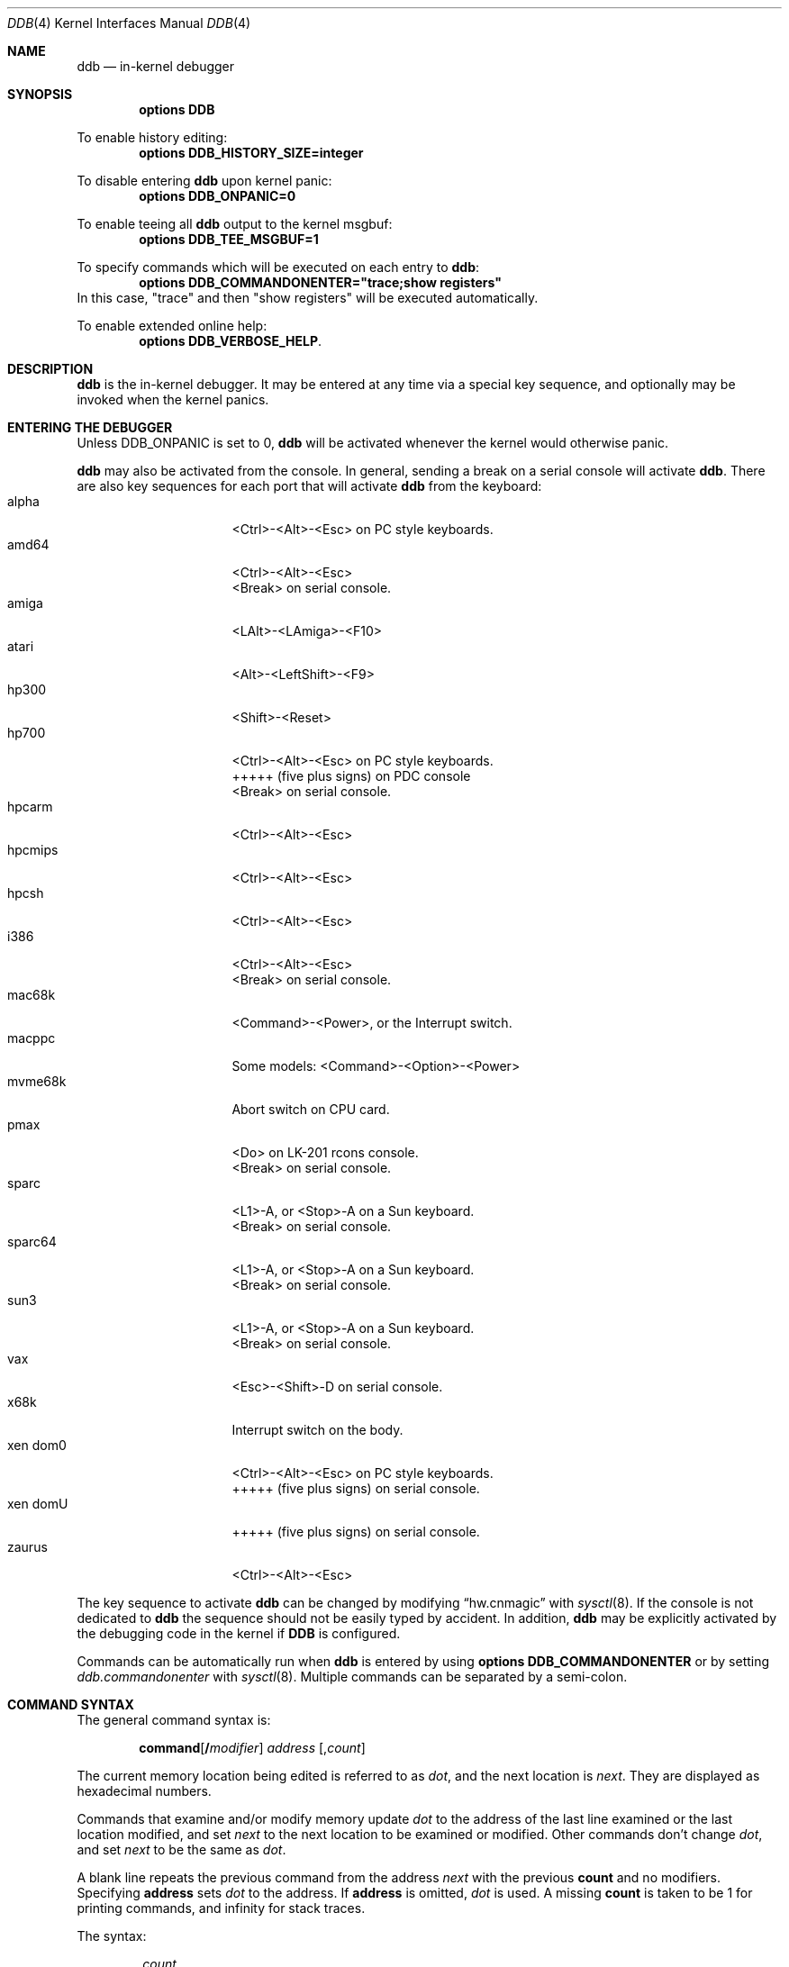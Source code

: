 .\"	$NetBSD: ddb.4,v 1.147.2.1 2012/04/17 00:05:45 yamt Exp $
.\"
.\" Copyright (c) 1997 - 2009 The NetBSD Foundation, Inc.
.\" All rights reserved.
.\"
.\" This code is derived from software contributed to The NetBSD Foundation
.\" by Luke Mewburn
.\"
.\" Redistribution and use in source and binary forms, with or without
.\" modification, are permitted provided that the following conditions
.\" are met:
.\" 1. Redistributions of source code must retain the above copyright
.\"    notice, this list of conditions and the following disclaimer.
.\" 2. Redistributions in binary form must reproduce the above copyright
.\"    notice, this list of conditions and the following disclaimer in the
.\"    documentation and/or other materials provided with the distribution.
.\"
.\" THIS SOFTWARE IS PROVIDED BY THE NETBSD FOUNDATION, INC. AND CONTRIBUTORS
.\" ``AS IS'' AND ANY EXPRESS OR IMPLIED WARRANTIES, INCLUDING, BUT NOT LIMITED
.\" TO, THE IMPLIED WARRANTIES OF MERCHANTABILITY AND FITNESS FOR A PARTICULAR
.\" PURPOSE ARE DISCLAIMED.  IN NO EVENT SHALL THE FOUNDATION OR CONTRIBUTORS
.\" BE LIABLE FOR ANY DIRECT, INDIRECT, INCIDENTAL, SPECIAL, EXEMPLARY, OR
.\" CONSEQUENTIAL DAMAGES (INCLUDING, BUT NOT LIMITED TO, PROCUREMENT OF
.\" SUBSTITUTE GOODS OR SERVICES; LOSS OF USE, DATA, OR PROFITS; OR BUSINESS
.\" INTERRUPTION) HOWEVER CAUSED AND ON ANY THEORY OF LIABILITY, WHETHER IN
.\" CONTRACT, STRICT LIABILITY, OR TORT (INCLUDING NEGLIGENCE OR OTHERWISE)
.\" ARISING IN ANY WAY OUT OF THE USE OF THIS SOFTWARE, EVEN IF ADVISED OF THE
.\" POSSIBILITY OF SUCH DAMAGE.
.\"
.\" ---
.\"	This manual page was derived from a -man.old document which bore
.\"	the following copyright message:
.\" ---
.\"
.\" Mach Operating System
.\" Copyright (c) 1991,1990 Carnegie Mellon University
.\" All Rights Reserved.
.\"
.\" Permission to use, copy, modify and distribute this software and its
.\" documentation is hereby granted, provided that both the copyright
.\" notice and this permission notice appear in all copies of the
.\" software, derivative works or modified versions, and any portions
.\" thereof, and that both notices appear in supporting documentation.
.\"
.\" CARNEGIE MELLON ALLOWS FREE USE OF THIS SOFTWARE IN ITS "AS IS"
.\" CONDITION.  CARNEGIE MELLON DISCLAIMS ANY LIABILITY OF ANY KIND FOR
.\" ANY DAMAGES WHATSOEVER RESULTING FROM THE USE OF THIS SOFTWARE.
.\"
.\" Carnegie Mellon requests users of this software to return to
.\"
.\"  Software Distribution Coordinator  or  Software.Distribution@CS.CMU.EDU
.\"  School of Computer Science
.\"  Carnegie Mellon University
.\"  Pittsburgh PA 15213-3890
.\"
.\" any improvements or extensions that they make and grant Carnegie Mellon
.\" the rights to redistribute these changes.
.\"
.Dd February 12, 2012
.Dt DDB 4
.Os
.Sh NAME
.Nm ddb
.Nd in-kernel debugger
.Sh SYNOPSIS
.Cd options DDB
.Pp
To enable history editing:
.Cd options DDB_HISTORY_SIZE=integer
.Pp
To disable entering
.\" XXX: hack; .Nm automatically introduces newline in SYNOPSIS
.Ic ddb
upon kernel panic:
.Cd options DDB_ONPANIC=0
.Pp
To enable teeing all
.\" XXX: hack; .Nm automatically introduces newline in SYNOPSIS
.Ic ddb
output to the kernel msgbuf:
.Cd options DDB_TEE_MSGBUF=1
.Pp
To specify commands which will be executed on each entry to
.Ic ddb :
.Cd options DDB_COMMANDONENTER="trace;show registers"
In this case, "trace" and then "show registers" will be executed automatically.
.Pp
To enable extended online help:
.Cd options DDB_VERBOSE_HELP .
.Sh DESCRIPTION
.Nm
is the in-kernel debugger.
It may be entered at any time via a special key sequence, and
optionally may be invoked when the kernel panics.
.Sh ENTERING THE DEBUGGER
Unless
.Dv DDB_ONPANIC
is set to 0,
.Nm
will be activated whenever the kernel would otherwise panic.
.Pp
.Nm
may also be activated from the console.
In general, sending a break on a serial console will activate
.Nm .
There are also key sequences for each port that will activate
.Nm
from the keyboard:
.Bl -tag -offset indent -width "xen domU" -compact
.It alpha
\*[Lt]Ctrl\*[Gt]-\*[Lt]Alt\*[Gt]-\*[Lt]Esc\*[Gt] on PC style keyboards.
.It amd64
\*[Lt]Ctrl\*[Gt]-\*[Lt]Alt\*[Gt]-\*[Lt]Esc\*[Gt]
.It ""
\*[Lt]Break\*[Gt] on serial console.
.It amiga
\*[Lt]LAlt\*[Gt]-\*[Lt]LAmiga\*[Gt]-\*[Lt]F10\*[Gt]
.It atari
\*[Lt]Alt\*[Gt]-\*[Lt]LeftShift\*[Gt]-\*[Lt]F9\*[Gt]
.It hp300
\*[Lt]Shift\*[Gt]-\*[Lt]Reset\*[Gt]
.It hp700
\*[Lt]Ctrl\*[Gt]-\*[Lt]Alt\*[Gt]-\*[Lt]Esc\*[Gt] on PC style keyboards.
.It ""
+++++
(five plus signs) on PDC console
.It ""
\*[Lt]Break\*[Gt] on serial console.
.It hpcarm
\*[Lt]Ctrl\*[Gt]-\*[Lt]Alt\*[Gt]-\*[Lt]Esc\*[Gt]
.It hpcmips
\*[Lt]Ctrl\*[Gt]-\*[Lt]Alt\*[Gt]-\*[Lt]Esc\*[Gt]
.It hpcsh
\*[Lt]Ctrl\*[Gt]-\*[Lt]Alt\*[Gt]-\*[Lt]Esc\*[Gt]
.It i386
\*[Lt]Ctrl\*[Gt]-\*[Lt]Alt\*[Gt]-\*[Lt]Esc\*[Gt]
.It ""
\*[Lt]Break\*[Gt] on serial console.
.It mac68k
\*[Lt]Command\*[Gt]-\*[Lt]Power\*[Gt], or the Interrupt switch.
.It macppc
Some models:
\*[Lt]Command\*[Gt]-\*[Lt]Option\*[Gt]-\*[Lt]Power\*[Gt]
.It mvme68k
Abort switch on CPU card.
.It pmax
\*[Lt]Do\*[Gt] on
.Tn LK-201
rcons console.
.It ""
\*[Lt]Break\*[Gt] on serial console.
.It sparc
\*[Lt]L1\*[Gt]-A, or \*[Lt]Stop\*[Gt]-A on a
.Tn Sun
keyboard.
.It ""
\*[Lt]Break\*[Gt] on serial console.
.It sparc64
\*[Lt]L1\*[Gt]-A, or \*[Lt]Stop\*[Gt]-A on a
.Tn Sun
keyboard.
.It ""
\*[Lt]Break\*[Gt] on serial console.
.It sun3
\*[Lt]L1\*[Gt]-A, or \*[Lt]Stop\*[Gt]-A on a
.Tn Sun
keyboard.
.It ""
\*[Lt]Break\*[Gt] on serial console.
.It vax
\*[Lt]Esc\*[Gt]-\*[Lt]Shift\*[Gt]-D on serial console.
.It x68k
Interrupt switch on the body.
.It xen dom0
\*[Lt]Ctrl\*[Gt]-\*[Lt]Alt\*[Gt]-\*[Lt]Esc\*[Gt] on PC style keyboards.
.It ""
+++++
(five plus signs) on serial console.
.It xen domU
+++++
(five plus signs) on serial console.
.It zaurus
\*[Lt]Ctrl\*[Gt]-\*[Lt]Alt\*[Gt]-\*[Lt]Esc\*[Gt]
.El
.Pp
The key sequence to activate
.Nm
can be changed by modifying
.Dq hw.cnmagic
with
.Xr sysctl 8 .
If the console is not dedicated to
.Nm
the sequence should not be easily typed by accident.
In addition,
.Nm
may be explicitly activated by the debugging code in the kernel
if
.Cm DDB
is configured.
.Pp
Commands can be automatically run when
.Nm
is entered by using
.Cd options DDB_COMMANDONENTER
or by setting
.Ar ddb.commandonenter
with
.Xr sysctl 8 .
Multiple commands can be separated by a semi-colon.

.Sh COMMAND SYNTAX
The general command syntax is:
.Bd -ragged -offset indent
.Ic command Ns Op Cm / Ns Ar modifier
.Ar address
.Op Cm , Ns Ar count
.Ed
.Pp
The current memory location being edited is referred to as
.Ar dot ,
and the next location is
.Ar next .
They are displayed as hexadecimal numbers.
.Pp
Commands that examine and/or modify memory update
.Ar dot
to the address of the last line examined or the last location
modified, and set
.Ar next
to the next location to be examined or modified.
Other commands don't change
.Ar dot ,
and set
.Ar next
to be the same as
.Ar dot .
.Pp
A blank line repeats the previous command from the address
.Ar next
with the previous
.Cm count
and no modifiers.
Specifying
.Cm address
sets
.Em dot
to the address.
If
.Cm address
is omitted,
.Em dot
is used.
A missing
.Cm count
is taken to be 1 for printing commands, and infinity for stack traces.
.Pp
The syntax:
.Bd -ragged -offset indent
.Cm , Ns Ar count
.Ed
.Pp
repeats the previous command, just as a blank line does, but with
the specified
.Cm count .
.Pp
.Nm
has a
.Xr more 1 Ns -like
functionality; if a number of lines in a command's output exceeds the number
defined in the
.Va lines
variable, then
.Nm
displays
.Dq "--db more--"
and waits for a response, which may be one of:
.Bl -tag -offset indent -width "\*[Lt]return\*[Gt]"
.It Aq return
one more line.
.It Aq space
one more page.
.It Ic q
abort the current command, and return to the command input mode.
.El
.Pp
You can set
.Va lines
variable to zero to disable this feature.
.Pp
If
.Nm
history editing is enabled (by defining the
.D1 Cd options DDB_HISTORY_SIZE=num
kernel option), then a history of the last
.Cm num
commands is kept.
The history can be manipulated with the following key sequences:
.Bl -tag -offset indent -width "\*[Lt]Ctrl\*[Gt]-P"
.It \*[Lt]Ctrl\*[Gt]-P
retrieve previous command in history (if any).
.It \*[Lt]Ctrl\*[Gt]-N
retrieve next command in history (if any).
.El
.Sh COMMANDS
.Nm
supports the following commands:
.Bl -tag -width 5n
.It Ic \&! Ns Ar address Ns Oo Cm ( Ar expression Ns Oo Ar ,... Oc Ns Cm ) Oc
A synonym for
.Ic call .
.It Ic break Ns Oo Cm /u Oc Ar address Ns Op Cm , Ns Ar count
Set a breakpoint at
.Ar address .
If
.Ar count
is supplied, continues
.Pq Ar count Ns \-1
times before stopping at the breakpoint.
If the breakpoint is set, a breakpoint number is printed with
.Sq \&# .
This number can be used to
.Ic delete
the breakpoint, or to add
conditions to it.
.Pp
If
.Cm /u
is specified,
set a breakpoint at a user-space address.
Without
.Cm /u ,
.Ar address
is considered to be in the kernel-space, and an address in the wrong
space will be rejected, and an error message will be emitted.
This modifier may only be used if it is supported by machine dependent
routines.
.Pp
Warning: if a user text is shadowed by a normal user-space debugger,
user-space breakpoints may not work correctly.
Setting a breakpoint at the low-level code paths may also cause
strange behavior.
.It Ic bt Ns Oo Cm /ul Oc Oo Ar frame-address Oc Ns Oo Cm , Ns Ar count Oc
A synonym for
.Ic trace .
.It Ic bt/t Ns Oo Cm /ul Oc Oo Ar pid Oc Ns Oo Cm , Ns Ar count Oc
A synonym for
.Ic trace/t .
.It Ic bt/a Ns Oo Cm /ul Oc Oo Ar lwpaddr Oc Ns Oo Cm , Ns Ar count Oc
A synonym for
.Ic trace/a .
.It Ic call Ar address Ns Oo Cm ( Ns Ar expression Ns Oo Ar ,... Oc Ns Cm ) Oc
Call the function specified by
.Ar address
with the argument(s) listed in parentheses.
Parentheses may be omitted if the function takes no arguments.
The number of arguments is currently limited to 10.
.It Ic continue Ns Op Cm /c
Continue execution until a breakpoint or watchpoint.
If
.Cm /c
is specified, count instructions while executing.
Some machines (e.g., pmax) also count loads and stores.
.Pp
Warning: when counting, the debugger is really silently
single-stepping.
This means that single-stepping on low-level may cause strange
behavior.
.It Ic delete Ar "address" | Cm # Ns Ar number
Delete a breakpoint.
The target breakpoint may be specified by
.Ar address ,
as per
.Ic break ,
or by the breakpoint number returned by
.Ic break
if it's prefixed with
.Sq Cm \&# .
.It Ic dmesg Op Ar count
Prints the contents of the kernel message buffer.
The optional
.Ar count
argument will limit printing to at most the last
.Ar count
bytes of the message buffer.
.It Ic dwatch Ar address
Delete the watchpoint at
.Ar address
that was previously set with
.Ic watch
command.
.It Ic examine Ns Oo Cm / Ns Ar modifier Oc Ar address Ns Op Cm , Ns Ar count
Display the address locations according to the format in
.Ar modifier .
Multiple modifier formats display multiple locations.
If
.Ar modifier
isn't specified, the modifier from the last use of
.Ic examine
is used.
.Pp
The valid format characters for
.Ar modifier
are:
.Bl -tag -offset indent -width 2n -compact
.It Cm b
examine bytes (8 bits).
.It Cm h
examine half-words (16 bits).
.It Cm l
examine words (legacy
.Dq long ,
32 bits).
.It Cm L
examine long words (implementation dependent)
.It Cm a
print the location being examined.
.It Cm A
print the location with a line number if possible.
.It Cm x
display in unsigned hex.
.It Cm z
display in signed hex.
.It Cm o
display in unsigned octal.
.It Cm d
display in signed decimal.
.It Cm u
display in unsigned decimal.
.It Cm r
display in current radix, signed.
.It Cm c
display low 8 bits as a character.
Non-printing characters as displayed as an octal escape code
(e.g.,
.Sq \e000 ) .
.It Cm s
display the NUL terminated string at the location.
Non-printing characters are displayed as octal escapes.
.It Cm m
display in unsigned hex with a character dump at the end of each line.
The location is displayed as hex at the beginning of each line.
.It Cm i
display as a machine instruction.
.It Cm I
display as a machine instruction, with possible alternative formats
depending upon the machine:
.Bl -tag -offset indent -width "sparc" -compact
.It alpha
print register operands
.It m68k
use Motorola syntax
.It vax
don't assume that each external label is a procedure entry mask
.El
.El
.It Ic kill Ar pid Ns Op Cm , Ns Ar signal_number
Send a signal to the process specified by the
.Ar pid .
Note that
.Ar pid
is interpreted using the current radix (see
.Cm trace/t
command for details).
If
.Ar signal_number
isn't specified, the SIGTERM signal is sent.
.It Ic match Ns Op Cm /p
A synonym for
.Ic next .
.It Ic next Ns Op Cm /p
Stop at the matching return instruction.
If
.Cm /p
is specified, print the call nesting depth and the
cumulative instruction count at each call or return.
Otherwise, only print when the matching return is hit.
.It Ic print Ns Oo Cm /axzodurc Oc Ar address Op Ar address ...
Print addresses
.Ar address
according to the modifier character, as per
.Ic examine .
Valid modifiers are:
.Cm /a ,
.Cm /x ,
.Cm /z ,
.Cm /o ,
.Cm /d ,
.Cm /u ,
.Cm /r ,
and
.Cm /c
(as per
.Ic examine ) .
If no modifier is specified, the most recent one specified is used.
.Ar address
may be a string, and is printed
.Dq as-is .
For example:
.Bd -literal -offset indent
print/x "eax = " $eax "\enecx = " $ecx "\en"
.Ed
.Pp
will produce:
.Bd -literal -offset indent
eax = xxxxxx
ecx = yyyyyy
.Ed
.It Ic ps Ns Oo Cm /a Oc Ns Oo Cm /n Oc Ns Oo Cm /w Oc Ns Oo Cm /l Oc
A synonym for
.Ic show all procs .
.It Ic reboot Op Ar flags
Reboot, using the optionally supplied boot
.Ar flags ,
which is a bitmask supporting the same values as for
.Xr reboot 2 .
Some of the more useful flags:
.Bl -column "Value" "RB_POWERDOWN" "Description"
.It Sy "Value" Ta Sy "Name" Ta Sy "Description"
.It 0x1 Ta RB_ASKNAME Ta Ask for file name to reboot from
.It 0x2 Ta RB_SINGLE Ta Reboot to single user mode
.It 0x4 Ta RB_NOSYNC Ta Don't sync before reboot
.It 0x8 Ta RB_HALT Ta Halt instead of reboot
.It 0x40 Ta RB_KDB Ta Boot into kernel debugger
.It 0x100 Ta RB_DUMP Ta Dump unconditionally before reboot
.It 0x808 Ta RB_POWERDOWN Ta Power off (or at least halt)
.El
.Pp
Note: Limitations of the command line interface preclude
specification of a boot string.
.It Ic search Ns Oo Cm /bhl Oc Ar address Ar value \
Oo Ar mask Oc Oo Cm , Ns Ar count Oc
Search memory from
.Ar address
for
.Ar value .
The unit size is specified with a modifier character, as per
.Ic examine .
Valid modifiers are:
.Cm /b ,
.Cm /h ,
and
.Cm /l .
If no modifier is specified,
.Cm /l
is used.
.Pp
This command might fail in interesting ways if it doesn't find
.Ar value .
This is because
.Nm
doesn't always recover from touching bad memory.
The optional
.Ar count
limits the search.
.It Ic set Cm $ Ns Ar variable Oo Cm = Oc Ar expression
Set the named variable or register to the value of
.Ar expression .
Valid variable names are described in
.Sx VARIABLES .
.It Ic show all callout
Display information about callouts in the system.
See
.Xr callout 9
for more information on callouts.
.It Ic show all pages
Display basic information about all physical pages managed by the VM system.
For more detailed information about a single page, use
.Ic show page .
.It Ic show all pools Ns Op Cm /clp
Display all pool information.
Modifiers are the same as
.Ic show pool .
.It Ic "show\ all\ procs" Ns Oo Cm /a Oc Ns Oo Cm /n Oc Ns Oo Cm /w Oc Ns \
Oo Cm /l Oc
Display all process information.
Valid modifiers:
.Bl -tag -width 3n
.It Cm /n
show process information in a
.Xr ps 1
style format.
Information printed includes: process ID, parent process ID,
process group, UID, process status, process flags, number of LWPs,
command name, and process wait channel message.
.It Cm /a
show each process ID, command name, kernel virtual addresses of
each process' proc structure, u-area, and vmspace structure.
The vmspace address is also the address of the process'
vm_map structure, and can be used in the
.Ic show map
command.
.It Cm /w
show each LWP ID, process ID, command name, system call emulation,
priority, wait channel message and wait channel address.
LWPs currently running on a CPU are marked with the '\&>' sign.
.It Cm /l
show each LWP ID, process ID, process status, CPU ID the LWP runs on,
process flags, kernel virtual address of LWP structure,
LWP name and wait channel message.
LWPs currently running on a CPU are marked with the '\&>' sign.
This is the default.
.El
.It Ic show arptab
Dump the entire
.Dv AF_INET
routing table.
This command is available only on systems which support inet and ARP.
.It Ic show breaks
Display all breakpoints.
.It Ic show buf Ns Oo Cm /f Oc Ar address
Print the struct buf at
.Ar address .
The
.Cm /f
does nothing at this time.
.It Ic show event Ns Oo Cm /f Oc Ns Oo Cm /i Oc Ns Oo Cm /m Oc Ns \
Oo Cm /t Oc
Print all the non-zero
.Xr evcnt 9
event counters.
Valid modifiers:
.Bl -tag -width 3n
.It Cm /f
event counters with a count of zero are printed as well.
.It Cm /i
interrupted counters will be displayed.
.It Cm /m
misc counters will be displayed.
.It Cm /t
trap counters will be displayed.
.El
.Pp
If none of
.Cm /i ,
.Cm /m
or
.Cm /t
are specified, all are shown.
You can combine any of these.
For example, the modifier
.Cm /itf
will select both interrupt and trap events, including those that are non-zero.
.It Ic show files Ar address
Display information about the vnodes of the files that are currently
open by the process associated with the proc structure at
.Ar address .
This address can be found using the
.Ic show all procs /a
command.
If the kernel is compiled with
.Cd options LOCKDEBUG
then details about the locking of the underlying uvm object will also
be displayed.
.It Ic show lock Ar address
Display information about a lock at
.Ar address .
This command is useful only if a kernel is compiled with
.Cd options LOCKDEBUG .
.It Ic show malloc Ar address
If
.Ar address
is supplied, display the kernel memory allocator's idea on the
allocation status for it.
Also, print out global statistics for the memory allocator.
This command is useful only if a kernel is compiled with
.Cd options MALLOC_DEBUG .
.It Ic show map Ns Oo Cm /f Oc Ar address
Print the vm_map at
.Ar address .
If
.Cm /f
is specified, the complete map is printed.
.It Ic show mount Ns Oo Cm /f Oc Ar address
Print the mount structure at
.Ar address .
If
.Cm /f
is specified, the complete vnode list is printed.
.It Ic show mbuf Ns Oo Cm /c Oc Ar address
Print the mbuf structure at
.Ar address .
If
.Cm /c
is specified, the mbufs in the chain are followed.
.It Ic show ncache Ar address
Dump the namecache list associated with vnode at
.Ar address .
.It Ic show object Ns Oo Cm /f Oc Ar address
Print the vm_object at
.Ar address .
If
.Cm /f
is specified, the complete object is printed.
.It Ic show page Ns Oo Cm /f Oc Ar address
Print the vm_page at
.Ar address .
If
.Cm /f
is specified, the complete page is printed.
.It Ic show pool Ns Oo Cm /clp Oc Ar address
Print the pool at
.Ar address .
Valid modifiers:
.Bl -tag -width 4n -compact
.It Cm /c
Print the cachelist and its statistics for this pool.
.It Cm /l
Print the log entries for this pool.
.It Cm /p
Print the pagelist for this pool.
.El
.It Ic show proc Ns Oo Cm /ap Oc Ar address | pid
Show information about a process and its LWPs.
LWPs currently running on a CPU are marked with the '\&>' sign.
.Bl -tag -width 4n -compact
.It Cm /a
The argument passed is the kernel virtual address
of LWP structure.
.It Cm /p
The argument passed is a PID.
Note that
.Ar pid
is interpreted using the current radix (see
.Cm trace/t
command for details).
This is the default.
.El
.It Ic show registers Ns Op Cm /u
Display the register set.
If
.Cm /u
is specified, display user registers instead of kernel registers
or the currently save one.
.Pp
Warning: support for
.Cm /u
is machine dependent.
If not supported, incorrect information will be displayed.
.It Ic show sched_qs
Print the state of the scheduler's run queues.
For each run queue that has an LWP, the run queue index and the list
of LWPs will be shown.
If the run queue has LWPs, but the sched_whichqs bit is not set for that
queue, the queue index will be prefixed with a
.Sq \&! .
.It Ic show uvmexp
Print a selection of UVM counters and statistics.
.It Ic show uvmhist
Dumps the UVM histories.
This command is available only if a kernel is compiled with
.Cd options UVMHIST .
.It Ic show vnode Ns Oo Cm /f Oc Ar address
Print the vnode at
.Ar address .
If
.Cm /f
is specified, the complete vnode is printed.
.It Ic show watches
Display all watchpoints.
.It Ic sifting Ns Oo Cm /F Oc Ar string
Search the symbol tables for all symbols of which
.Ar string
is a substring, and display them.
If
.Cm /F
is specified, a character is displayed immediately after each symbol
name indicating the type of symbol.
.Pp
For
.Xr a.out 5 Ns -format
symbol tables,
absolute symbols display
.Sy @ ,
text segment symbols display
.Sy * ,
data segment symbols display
.Sy + ,
.Tn BSS
segment symbols display
.Sy - ,
and filename symbols display
.Sy / .
For
.Tn ELF Ns -format
symbol tables,
object symbols display
.Sy + ,
function symbols display
.Sy * ,
section symbols display
.Sy \*[Am] ,
and file symbols display
.Sy / .
.Pp
To sift for a string beginning with a number, escape the first
character with a backslash as:
.Bd -literal -offset indent
sifting \\386
.Ed
.It Ic step Ns Oo Cm /p Oc Op Cm , Ns Ar count
Single-step
.Ar count
times.
If
.Cm /p
is specified, print each instruction at each step.
Otherwise, only print the last instruction.
.Pp
Warning: depending on the machine type, it may not be possible
to single-step through some low-level code paths or user-space
code.
On machines with software-emulated single-stepping (e.g., pmax),
stepping through code executed by interrupt handlers will probably
do the wrong thing.
.It Ic sync
Force a crash dump, and then reboot.
.It Ic trace Ns Oo Cm /u Ns Oo Cm l Oc Oc Oo Ar frame-address Oc Ns \
Oo Cm , Ns Ar count Oc
Stack trace from
.Ar frame-address .
If
.Cm /u
is specified, trace user-space, otherwise trace kernel-space.
.Ar count
is the number of frames to be traced.
If
.Ar count
is omitted, all frames are printed.
If
.Cm /l
is specified, the trace is printed and also stored in the kernel
message buffer.
.Pp
Warning: user-space stack trace is valid only if the machine dependent
code supports it.
.It Ic trace/t Ns Oo Cm l Oc Oo Ar pid Oc Ns Oo Cm , Ns Ar count Oc
Stack trace by
.Dq thread
(process, on
.Nx )
rather than by stack frame address.
Note that
.Ar pid
is interpreted using the current radix, whilst
.Ic ps
displays pids in decimal; prefix
.Ar pid
with
.Sq 0t
to force it to be interpreted as decimal (see
.Sx VARIABLES
section for radix).
If
.Cm /l
is specified, the trace is printed and also stored in the kernel
message buffer.
.Pp
Warning: trace by pid is valid only if the machine dependent code
supports it.
.It Ic trace/a Ns Oo Cm l Oc Oo Ar lwpaddr Oc Ns Oo Cm , Ns Ar count Oc
Stack trace by light weight process (LWP) address
rather than by stack frame address.
If
.Cm /l
is specified, the trace is printed and also stored in the kernel
message buffer.
.Pp
Warning: trace by LWP address is valid only if the machine dependent
code supports it.
.It Ic until Ns Op Cm /p
Stop at the next call or return instruction.
If
.Cm /p
is specified, print the call nesting depth and the
cumulative instruction count at each call or return.
Otherwise, only print when the matching return is hit.
.It Ic watch Ar address Ns Oo Cm , Ns Ar size Oc
Set a watchpoint for a region.
Execution stops when an attempt to modify the region occurs.
.Ar size
defaults to 4.
.Pp
If you specify a wrong space address, the request is
rejected with an error message.
.Pp
Warning: attempts to watch wired kernel memory may cause
an unrecoverable error in some systems such as i386.
Watchpoints on user addresses work the best.
.It Ic whatis Ar address
Describe what an address is.
.It Ic write Ns Oo Cm /bhlBHL Oc Ar address Ar expression Oo Ar expression ... Oc
Write the
.Ar expression Ns s
at succeeding locations.
The unit size is specified with a modifier character, as per
.Ic examine .
Valid modifiers are:
.Cm /b ,
.Cm /h ,
and
.Cm /l .
If no modifier is specified,
.Cm /l
is used.
.Pp
Specifying the modifiers in upper case,
.Cm /B ,
.Cm /H ,
.Cm /L ,
will prevent
.Nm
from reading the memory location first, which is useful for avoiding
side effects when writing to I/O memory regions.
.Pp
Warning: since there is no delimiter between
.Ar expression Ns s ,
strange things may occur.
It's best to enclose each
.Ar expression
in parentheses.
.It Ic x Ns Oo Cm / Ns Ar modifier Oc Ar address Ns Op Cm , Ns Ar count
A synonym for
.Ic examine .
.\" XXX - these commands aren't implemented; jhawk 19 May 2000
.\" .It Ic xf
.\" Examine forward.
.\" .Ic xf
.\" re-executes the most recent
.\" .Ic execute
.\" command with the same parameters except that
.\" .Ar address
.\" is set to
.\" .Ar next .
.\" .It Ic xb
.\" Examine backward.
.\" .Ic xb
.\" re-executes the most recent
.\" .Ic execute
.\" command with the same parameters, except that
.\" .Ar address
.\" is set to the last start address minus its size.
.El
.Sh MACHINE-SPECIFIC COMMANDS
The "glue" code that hooks
.Nm
into the
.Nx
kernel for any given port can also add machine specific commands
to the
.Nm
command parser.
All of these commands are preceded by the command word
.Em machine
to indicate that they are part of the machine-specific command
set (e.g.
.Ic machine reboot ) .
Some of these commands are:
.Ss ACORN26
.Bl -tag -width "traptrace" -compact
.It Ic bsw
Writes one or two bytes to the IObus.
Takes an address and a value.
Use the
.Dq b
modifier to write a single byte and the
.Dq h
modifier to write two bytes.
.It Ic frame
Given a trap frame address, print out the trap frame.
.It Ic irqstat
Display the IRQ statistics
.It Ic panic
Print the current "panic" string.
.El
.Ss ALPHA
.Bl -tag -width "traptrace" -compact
.It Ic cpu
Switch to another cpu.
.\" .It Ic halt
.\" Call the PROM monitor to halt the CPU.
.\" .It Ic reboot
.\" Call the PROM monitor to reboot the CPU.
.El
.Ss AMD64
.Bl -tag -width "traptrace" -compact
.It Ic cpu
Switch to another cpu.
.El
.Ss ARM32
.Bl -tag -width "traptrace" -compact
.It Ic frame
Given a trap frame address, print out the trap frame.
.It Ic panic
Print the current "panic" string.
.El
.Ss HP700
.Bl -tag -width "traptrace" -compact
.It Ic frame
Without an address the default trap frame is printed.
Otherwise, the trap frame address can be given, or, when the
.Dq l
modifier is used, an LWP address.
.El
.Ss I386
.Bl -tag -width "traptrace" -compact
.It Ic cpu
Switch to another cpu.
.El
.Ss IA64
.Bl -tag -width "traptrace" -compact
.It Ic vector
Without a vector, information about all 256 vectors is shown.
Otherwise, the given vector is shown.
.El
.Ss MIPS
.Bl -tag -width "traptrace" -compact
.It Ic cp0
Dump CP0 (coprocessor 0) register values.
.It Ic kvtop
Print the physical address for a given kernel virtual address.
.It Ic tlb
Print out the Translation Lookaside Buffer (TLB).
Only works in
.Nx
kernels compiled with
.Dv DEBUG
option.
.El
.Ss POWERPC 4xx
.Bl -tag -width "traptrace" -compact
.It Ic ctx
Print process MMU context information.
.It Ic pv
Print PA-\*[Gt]VA mapping information.
.It Ic reset
Reset the system.
.It Ic tf
Display the contents of the trapframe.
.It Ic tlb
Display instruction translation storage buffer information.
.It Ic dcr
Set the DCR register.
Must be between 0x00 and 0x3ff.
.It Ic user
Display user memory.
Use the
.Dq i
modifier to get instruction decoding.
.El
.Ss POWERPC OEA
.Bl -tag -width "traptrace" -compact
.It Ic bat
Print BAT registers and translations.
.It Ic mmu
Print MMU registers.
.El
.Ss SH3
.Bl -tag -width "traptrace" -compact
.It Ic tlb
Print TLB entries.
.It Ic cache
Print cache entries.
.It Ic frame
Print switch frame and trap frames.
.It Ic stack
Print kernel stack usage.
Only works in
.Nx
kernels compiled with the
.Dv KSTACK_DEBUG
option.
.El
.Ss SPARC
.Bl -tag -width "traptrace" -compact
.It Ic cpu
Switch to another cpu.
.It Ic prom
Enter the Sun PROM monitor.
.It Ic proc
Display some information about the LWP pointed to, or curlwp.
.It Ic pcb
Display information about the
.Dq struct pcb
listed.
.It Ic page
Display the pointer to the
.Dq struct vm_page
for this physical address.
.El
.Ss SPARC64
.Bl -tag -width "traptrace" -compact
.It Ic ctx
Print process context information.
.It Ic cpu
Switch to another cpu.
.It Ic dtlb
Print data translation look-aside buffer context information.
.It Ic dtsb
Display data translation storage buffer information.
.It Ic kmap
Display information about the listed mapping in the kernel pmap.
Use the
.Dq f
modifier to get a full listing.
.It Ic extract
Extract the physical address for a given virtual address from the kernel pmap.
.It Ic fpstate
Dump the FPU state.
.It Ic itlb
Print instruction translation look-aside buffer context information.
.It Ic itsb
Display instruction translation storage buffer information.
.It Ic lwp
Display a struct lwp
.It Ic pcb
Display information about the
.Dq struct pcb
listed.
.It Ic pctx
Attempt to change process context.
.It Ic page
Display the pointer to the
.Dq struct vm_page
for this physical address.
.It Ic phys
Display physical memory.
.It Ic pmap
Display the pmap.
Use the
.Dq f
modifier to get a fuller listing.
.It Ic proc
Display some information about the process pointed to, or curproc.
.It Ic prom
Enter the OFW PROM.
.It Ic pv
Display the
.Dq struct pv_entry
pointed to.
.It Ic sir
Reset the machine and enter prom (do a Software Initiated Reset).
.It Ic stack
Dump the window stack.
Use the
.Dq u
modifier to get userland information.
.It Ic tf
Display full trap frame state.
This is most useful for inclusion with bug reports.
.It Ic ts
Display trap state.
.It Ic traptrace
Display or set trap trace information.
Use the
.Dq r
and
.Dq f
modifiers to get reversed and full information, respectively.
.It Ic watch
Set or clear a physical or virtual hardware watchpoint.
Pass the address to be watched, or
.Dq 0
(or omit the address) to clear the watchpoint.
Optional modifiers are
.Dq p
for physical address,
.Dq r
for trap on read access (default: trap on write access only),
.Dq b
for 8 bit width,
.Dq h
for 16 bit,
.Dq l
for 32 bit or
.Dq L
for 64 bit.
.It Ic window
Print register window information.
Argument is a stack frame number (0 is
top of stack, which is used when no index is given).
.El
.Ss SUN2, SUN3 and SUN3X
.Bl -tag -width "traptrace" -compact
.It Ic abort
Drop into monitor via abort (allows continue).
.It Ic halt
Exit to Sun PROM monitor as in
.Xr halt 8 .
.It Ic reboot
Reboot the machine as in
.Xr reboot 8 .
.It Ic pgmap
Given an address, print the address, segment map, page map, and
Page Table Entry (PTE).
.El
.Ss VAX
.Bl -tag -width "traptrace" -compact
.It Ic cpu
Switch to another cpu.
.El
.Sh VARIABLES
.Nm
accesses registers and variables as
.Cm $ Ns Ar name .
Register names are as per the
.Ic show registers
command.
Some variables are suffixed with numbers, and may have a modifier
following a colon immediately after the variable name.
For example, register variables may have a
.Sq u
modifier to indicate user register
(e.g.,
.Li "$eax:u" ) .
.Pp
Built-in variables currently supported are:
.Bl -tag -offset indent -width "maxwidth" -compact
.It Va lines
The number of lines.
This is used by the
.Ic more
feature.
When this variable is set to zero the
.Ic more
feature is disabled.
.It Va maxoff
Addresses are printed as
.Li 'symbol'+offset
unless
.Li offset
is greater than
.Va maxoff .
.It Va maxwidth
The width of the displayed line.
.Nm
wraps the current line by printing new line when
.Va maxwidth
column is reached.
When this variable is set to zero
.Nm
doesn't perform any wrapping.
.It Va onpanic
If greater than zero (the default is 1),
.Nm
will be invoked when the kernel panics.
If the kernel configuration option
.D1 Cd options DDB_ONPANIC=0
is used,
.Va onpanic
will be initialized to off, causing a stack trace to be printed and
the system to be rebooted instead of
.Nm
being entered.
Other useful settings are \-1, which suppresses the stack trace before
reboot, and 2, which causes a stack trace to be printed and
.Nm
to be entered.
.It Va fromconsole
If non-zero (the default),
the kernel allows to enter
.Nm
from the console (by break signal or special key sequence).
If the kernel configuration option
.D1 Cd options DDB_FROMCONSOLE=0
is used,
.Va fromconsole
will be initialized to off.
.It Va radix
Input and output radix.
.It Va tabstops
Tab stop width.
.It Va tee_msgbuf
If explicitly set to non zero (zero is the default) all
.Nm
output will not only be displayed on screen but
also be fed to the msgbuf.
The default of the variable can be set using the kernel configuration option
.D1 Cd options DDB_TEE_MSGBUF=1
which will initialize
.Va tee_msgbuf
to be 1.
This option is especially handy for poor souls
who don't have a serial console but want to recall
.Nm
output from a crash investigation.
This option is more generic than the /l command modifier possible for
selected commands as discussed above to log the output.
Mixing both /l
and this setting can give double loggings.
.\" .It Va work Ns Sy xx
.\" Temporary work variable.
.\" .Sq Sy xx
.\" is between 0 and 31.
.El
.Pp
All built-in variables are accessible via
.Xr sysctl 3 .
.Sh EXPRESSIONS
Almost all expression operators in C are supported, except
.Sq \&~ ,
.Sq \&^ ,
and unary
.Sq \&\*[Am] .
Special rules in
.Nm
are:
.Bl -tag -offset indent -width "identifier"
.It Ar identifier
name of a symbol.
It is translated to the address (or value) of it.
.Sq \&.
and
.Sq \&:
can be used in the identifier.
If supported by an object format dependent routine,
.Sm off
.Xo
.Oo Ar filename : Oc
.Ar function
.Oo : Ar line\ number Oc ,
.Xc
.Sm on
.Sm off
.Xo
.Oo Ar filename : Oc
.Ar variable ,
.Xc
.Sm on
and
.Sm off
.Xo
.Ar filename
.Oo : Ar "line number" Oc ,
.Xc
.Sm on
can be accepted as a symbol.
The symbol may be prefixed with
.Ar symbol_table_name\^ : :
(e.g.,
.Li emulator::mach_msg_trap )
to specify other than kernel symbols.
.It Ar number
number.
Radix is determined by the first two characters:
.Sq 0x
- hex,
.Sq 0o
- octal,
.Sq 0t
- decimal,
otherwise follow current radix.
.It Cm .
.Ar dot
.It Cm +
.Ar next
.It Cm ..
address of the start of the last line examined.
Unlike
.Ar dot
or
.Ar next ,
this is only changed by the
.Ic examine
or
.Ic write
commands.
.It Cm \&" \"" XXX: emacs highlighting
last address explicitly specified.
.It Cm $ Ns Ar name
register name or variable.
It is translated to the value of it.
It may be followed by a
.Sq \&:
and modifiers as described above.
.It Cm #
a binary operator which rounds up the left hand side to the next
multiple of right hand side.
.It Cm * Ns Ar expr
expression indirection.
It may be followed by a
.Sq \&:
and modifiers as described above.
.El
.Sh SEE ALSO
.Xr reboot 2 ,
.Xr options 4 ,
.Xr crash 8 ,
.Xr reboot 8 ,
.Xr sysctl 8 ,
.Xr cnmagic 9
.Sh HISTORY
The
.Nm
kernel debugger was written as part of the MACH project at
Carnegie-Mellon University.

